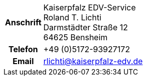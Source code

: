 [cols="<.<4h,<.<16a",frame="topbot",grid="rows"]
|===
| Anschrift
| Kaiserpfalz EDV-Service +
Roland T. Lichti +
Darmstädter Straße 12 +
64625 Bensheim

| Telefon
| +49 (0)5172-93927172
| Email
| rlichti@kaiserpfalz-edv.de
|===